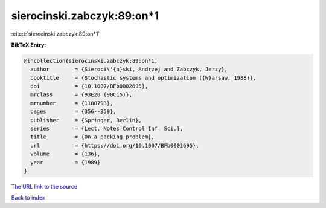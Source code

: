 sierocinski.zabczyk:89:on*1
===========================

:cite:t:`sierocinski.zabczyk:89:on*1`

**BibTeX Entry:**

.. code-block:: bibtex

   @incollection{sierocinski.zabczyk:89:on*1,
     author        = {Sieroci\'{n}ski, Andrzej and Zabczyk, Jerzy},
     booktitle     = {Stochastic systems and optimization ({W}arsaw, 1988)},
     doi           = {10.1007/BFb0002695},
     mrclass       = {93E20 (90C15)},
     mrnumber      = {1180793},
     pages         = {356--359},
     publisher     = {Springer, Berlin},
     series        = {Lect. Notes Control Inf. Sci.},
     title         = {On a packing problem},
     url           = {https://doi.org/10.1007/BFb0002695},
     volume        = {136},
     year          = {1989}
   }
`The URL link to the source <https://doi.org/10.1007/BFb0002695>`_


`Back to index <../By-Cite-Keys.html>`_
